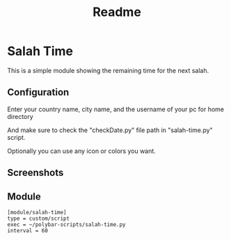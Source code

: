 #+TITLE: Readme

* Salah Time
This is a simple module showing the remaining time for the next salah.
** Configuration
Enter your country name, city name, and the username of your pc for home directory

[[./Screenshots/code.png]]

And make sure to check the "checkDate.py" file path in "salah-time.py" script.

Optionally you can use any icon or colors you want.
** Screenshots
[[./Screenshots/isha.png]]
** Module
#+begin_src config
[module/salah-time]
type = custom/script
exec = ~/polybar-scripts/salah-time.py
interval = 60
#+end_src
